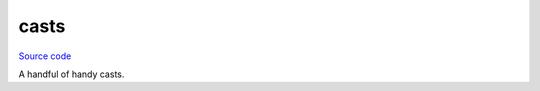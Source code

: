 casts
=====

`Source code <https://github.com/TartanLlama/tl/blob/master/include/tl/casts.hpp>`_

A handful of handy casts.

.. cpp:function:: template <class To, class From> To tl::bit_cast (From const& from)

    Casts the bit representation of `from` to a `To`. Use this instead of type punning
    through a union or `reinterpret_cast`. Essentially does: ::

        To to;
        std::memcpy(&to, &from, sizeof(to));

.. cpp:function:: template <class E> auto underlying_cast (E e)

    Casts an enumerator value to its underlying type.

    SFINAE-friendly.